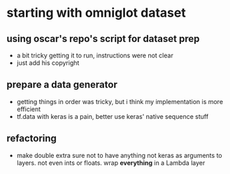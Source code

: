 * starting with omniglot dataset
** using oscar's repo's script for dataset prep 
- a bit tricky getting it to run, instructions were not clear
- just add his copyright
** prepare a data generator
- getting things in order was tricky, but i think my implementation is more efficient
- tf.data with keras is a pain, better use keras' native sequence stuff
** refactoring
- make double extra sure not to have anything not keras as arguments to layers. not even ints or floats. wrap *everything* in a Lambda layer
